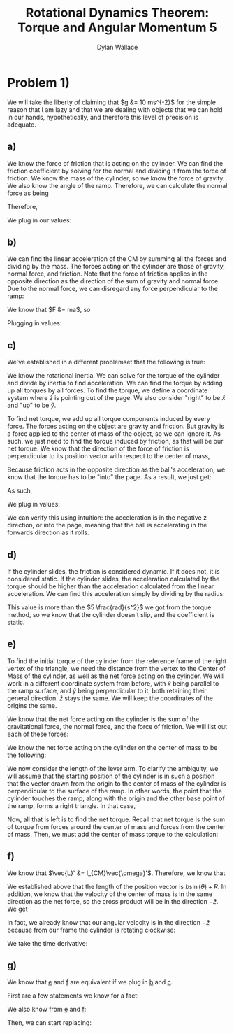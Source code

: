 #+TITLE: Rotational Dynamics Theorem: Torque and Angular Momentum 5
#+AUTHOR: Dylan Wallace

* Problem 1)
We will take the liberty of claiming that $g &= 10 ms^{-2}$ for the simple reason that I am lazy and that we are dealing with objects that we can hold in our hands, hypothetically, and therefore this level of precision is adequate.
** a)
We know the force of friction that is acting on the cylinder. We can find the friction coefficient by solving for the normal and dividing it from the force of friction.
We know the mass of the cylinder, so we know the force of gravity. We also know the angle of the ramp. Therefore, we can calculate the normal force as being

\begin{aligned}
F_{N} &= Mg\cos{(\theta)} \\
\end{aligned}

Therefore,

\begin{aligned}
\mu \ge \frac{F_f}{F_N} &= \frac{F_f}{Mg\cos{(\theta)}}
\end{aligned}

We plug in our values:

\begin{aligned}
\mu \ge \frac{2N}{1kg \cdot 9.8ms^{-2}\cdot \cos{(30^{\circ})}} \\
&= \frac{2N}{10N \cdot \frac{\sqrt{3}}{2}} \\
&= \frac{2N}{10N} \cdot \frac{2}{\sqrt{3}} \\
&= \frac{4\sqrt{3}}{10\cdot 3} \\
&= \frac{2\sqrt{3}}{15} \\
\end{aligned}
** b)
We can find the linear acceleration of the CM by summing all the forces and dividing by the mass.
The forces acting on the cylinder are those of gravity, normal force, and friction. Note that the force of friction applies in the opposite direction as the direction of the sum of gravity and normal force. Due to the normal force, we can disregard any force perpendicular to the ramp:

\begin{aligned}
F_{net} &= F_{g,ramp} - F_{f} \\
F_{g,ramp} &= -F_{g}\sin{(\theta)} \\
&= gM\sin{(\theta)} \\
F_{net} &= gM\sin{(\theta)} - F_{f} \\
\end{aligned}

We know that $F &= ma$, so

\begin{aligned}
a_{ramp} &= \frac{F_{net}}{M} \\
&= \frac{gM\sin{(\theta)} - F_{f}}{M} \\
&= g\sin{(\theta)} - \frac{F_{f}}{M} \\
\end{aligned}

Plugging in values:
\begin{aligned}
a_{ramp} &= 10 ms^{-2} \sin{(30^{\circ})} - \frac{2.0N}{1.0 kg} \\
&= 5ms^{-2} - 2ms^{-2} \\
&= 3ms^{-2} \\
\end{aligned}

** c)
We've established in a different problemset that the following is true:

\begin{aligned}
\vec{\tau}_{net}' &= I_{CM}\vec{\alpha}' \\
\vec{\alpha}' &= \frac{\vec{\tau}_{net}'}{I_{CM}} \\
\end{aligned}

We know the rotational inertia. We can solve for the torque of the cylinder and divide by inertia to find acceleration.
We can find the torque by adding up all torques by all forces. To find the torque, we define a coordinate system where $\hat{z}$ is pointing out of the page. We also consider "right" to be $\hat{x}$ and "up" to be $\hat{y}$.

To find net torque, we add up all torque components induced by every force. The forces acting on the object are gravity and friction. But gravity is a force applied to the center of mass of the object, so we can ignore it. As such, we just need to find the torque induced by friction, as that will be our net torque. We know that the direction of the force of friction is perpendicular to its position vector with respect to the center of mass, 

\begin{aligned}
\vec{\tau}_{f}' &= \vec{R} \times \vec{F}_{f} \\
&= -RF_{f}\hat{z} \\
\end{aligned}

Because friction acts in the opposite direction as the ball's acceleration, we know that the torque has to be "into" the page. As a result, we just get:

\begin{aligned}
\vec{\tau}'_{net} &= \vec{\tau}'_{f} &= -RF_{f} \hat{z} \\
\end{aligned}

As such,

\begin{aligned}
\vec{\alpha}' &= \frac{\vec{\tau}_{net}'}{I_{0}} \\
&= -\frac{RF_{f}}{I_{0}}\hat{z} \\
\end{aligned}

We plug in values:

\begin{aligned}
\vec{\alpha}' &= -\frac{(0.5)(2)}{(0.2)}\hat{z} \\
&= -5\hat{z} \\
&= 5 \frac{rad}{s^2}
\end{aligned}

We can verify this using intuition: the acceleration is in the negative z direction, or into the page, meaning that the ball is accelerating in the forwards direction as it rolls.

** d)
If the cylinder slides, the friction is considered dynamic. If it does not, it is considered static.
If the cylinder slides, the acceleration calculated by the torque should be higher than the acceleration calculated from the linear acceleration. We can find this acceleration simply by dividing by the radius:

\begin{aligned}
\alpha &= \frac{a_{ramp}}{R} \\
&= \frac{3ms^{-2}}{0.5m} \\
&= 6\frac{rad}{s^2} \\
\end{aligned}

This value is more than the $5 \frac{rad}{s^2}$ we got from the torque method, so we know that the cylinder doesn't slip, and the coefficient is static.

** e)
To find the initial torque of the cylinder from the reference frame of the right vertex of the triangle, we need the distance from the vertex to the Center of Mass of the cylinder, as well as the net force acting on the cylinder. We will work in a different coordinate system from before, with $\hat{x}$ being parallel to the ramp surface, and $\hat{y}$ being perpendicular to it, both retaining their general direction. $\hat{z}$ stays the same. We will keep the coordinates of the origins the same.

We know that the net force acting on the cylinder is the sum of the gravitational force, the normal force, and the force of friction.
We will list out each of these forces:

\begin{aligned}
\vec{F}_{g} &= Mg(\sin{(\theta)}\hat{x} - \cos{(\theta)}\hat{y})\\
\vec{F}_{N} &= Mg\cos{(\theta)}\hat{y}\\
\vec{F}_{f} &= -F_f\hat{x} \\
\end{aligned}

We know the net force acting on the cylinder on the center of mass to be the following:

\begin{aligned}
\vec{F}_{net} &= \vec{F}_{g} + \vec{F}_{N} + \vec{F}_{f} \\
&= (Mg\sin{(\theta)} - F_{f})\hat{x} \\
\end{aligned}

We now consider the length of the lever arm. To clarify the ambiguity, we will assume that the starting position of the cylinder is in such a position that the vector drawn from the origin to the center of mass of the cylinder is perpendicular to the surface of the ramp. In other words, the point that the cylinder touches the ramp, along with the origin and the other base point of the ramp, forms a right triangle. In that case,

\begin{aligned}
\vec{R}_{lever} &= (b\sin{(\theta)} + R)\hat{y} \\
\end{aligned}

Now, all that is left is to find the net torque. Recall that net torque is the sum of torque from forces around the center of mass and forces from the center of mass. Then, we must add the center of mass torque to the calculation:

\begin{aligned}
\vec{\tau}_{net} &= \vec{R}_{lever} \times \vec{F}_{net} + \vec{\tau}'_{net} \\
&= (b\sin{(\theta)} + R)\hat{y} \times (Mg\sin{(\theta)} - F_{f})\hat{x} - RF_{f}\hat{z}\\
&= -((b\sin{(\theta)} + R)(Mg\sin{(\theta)} - F_{f}) - RF_{f})\hat{z} \\
\end{aligned}

** f)
We know that $\vec{L}' &= I_{CM}\vec{\omega}'$. Therefore, we know that

\begin{aligned}
\vec{L}_{sys} &= \vec{R} \times M\vec{v}_{CM} + \sum \vec{r_{i}}' \times m_i \vec{v_{i}}' \\
&= \vec{R} \times M\vec{v}_{CM} + \vec{L}' \\
&= \vec{R} \times M\vec{v}_{CM} + I_{CM}\vec{\omega}' \\
\end{aligned}

We established above that the length of the position vector is $b\sin{(\theta)} + R$. In addition, we know that the velocity of the center of mass is in the same direction as the net force, so the cross product will be in the direction $-\hat{z}$. We get

\begin{aligned}
\vec{L}_{sys} &= -(b\sin{(\theta)} + R)Mv_{CM} \hat{z} + I_{CM} \vec{\omega}' \\
\end{aligned}

In fact, we already know that our angular velocity is in the direction $-\hat{z}$ because from our frame the cylinder is rotating clockwise:

\begin{aligned}
\vec{L}_{sys} &= -((b\sin{(\theta)} + R)Mv_{CM} + I_{CM}\omega')\hat{z} \\
\end{aligned}

We take the time derivative:

\begin{aligned}
\frac{d\vec{L}}{dt} &= -\frac{d}{dt} (b\sin{(\theta)} + R)Mv_{CM}\hat{z} - \frac{d}{dt} I_{CM}\omega'\hat{z} \\
&= -((b\sin{(\theta)} + R)Ma_{CM} + I_{CM}\alpha')\hat{z} \\
\end{aligned}

** g)

We know that _e_ and _f_ are equivalent if we plug in _b_ and _c_.

First are a few statements we know for a fact:

\begin{aligned}
a_{ramp} &= \frac{gM\sin{(\theta)} - F_{f}}{M} \\
I_{CM}\alpha &= \vec{\tau}'_{net} = -RF_{f}\\
\end{aligned}

We also know from _e_ and _f_:

\begin{aligned}
\vec{\tau}_{net} &= -((b\sin{(\theta)} + R)(Mg\sin{(\theta)} - F_{f}) - RF_{f}) \\
\frac{d\vec{L}}{dt} &= -((b\sin{(\theta)} + R)Ma_{CM} + I_{CM}\alpha') \\
\end{aligned}

Then, we can start replacing:

\begin{aligned}
\frac{d\vec{L}}{dt} &= -((b\sin{(\theta)} + R)Ma_{CM} + I_{CM}\alpha') \\
&= -((b\sin{(\theta)} + R)M\cdot \frac{gM\sin{(\theta)} - F_{f}}{M} + I_{CM}\alpha') \\
&= -((b\sin{(\theta)} + R)(Mg\sin{(\theta)} - F_{f}) + I_{CM}\alpha')\\
&= -((b\sin{(\theta)} + R)(Mg\sin{(\theta)} - F_{f}) + (\vec{\tau}'_{net}))\\
&= -((b\sin{(\theta)} + R)(Mg\sin{(\theta)} - F_{f}) - RF_{f}) \\
&= \vec{\tau}_{net} \\
\end{aligned}
